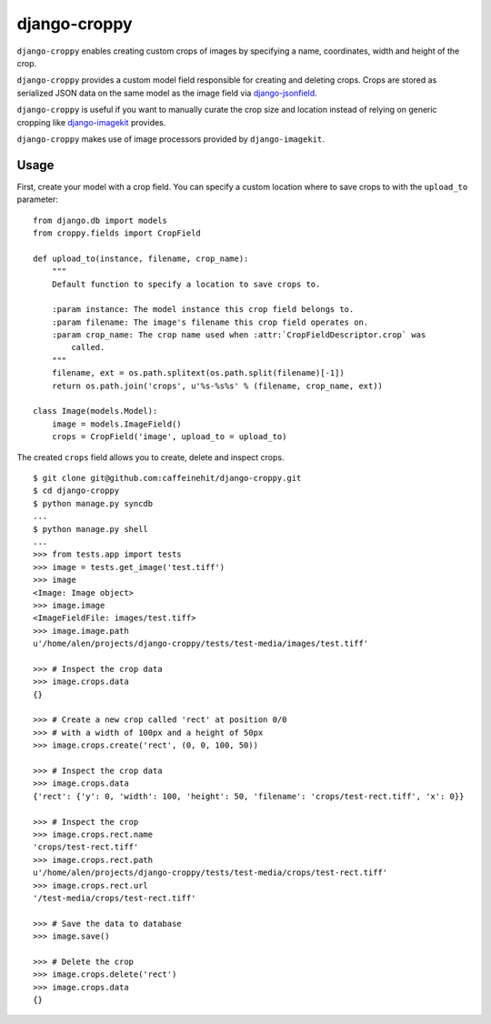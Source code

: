django-croppy |image0|
======================

``django-croppy`` enables creating custom crops of images by specifying
a name, coordinates, width and height of the crop.

``django-croppy`` provides a custom model field responsible for creating
and deleting crops. Crops are stored as serialized JSON data on the same
model as the image field via
`django-jsonfield <http://pypi.python.org/pypi/django-jsonfield/>`_.

``django-croppy`` is useful if you want to manually curate the crop size
and location instead of relying on generic cropping like
`django-imagekit <http://pypi.python.org/pypi/django-imagekit/>`_
provides.

``django-croppy`` makes use of image processors provided by
``django-imagekit``.

Usage
-----

First, create your model with a crop field. You can specify a custom
location where to save crops to with the ``upload_to`` parameter:

::

    from django.db import models
    from croppy.fields import CropField

    def upload_to(instance, filename, crop_name):
        """
        Default function to specify a location to save crops to.

        :param instance: The model instance this crop field belongs to.
        :param filename: The image's filename this crop field operates on.
        :param crop_name: The crop name used when :attr:`CropFieldDescriptor.crop` was 
            called.
        """
        filename, ext = os.path.splitext(os.path.split(filename)[-1])
        return os.path.join('crops', u'%s-%s%s' % (filename, crop_name, ext))

    class Image(models.Model):
        image = models.ImageField()
        crops = CropField('image', upload_to = upload_to)

The created ``crops`` field allows you to create, delete and inspect
crops.

::

    $ git clone git@github.com:caffeinehit/django-croppy.git
    $ cd django-croppy
    $ python manage.py syncdb
    ...
    $ python manage.py shell
    ...
    >>> from tests.app import tests
    >>> image = tests.get_image('test.tiff')
    >>> image
    <Image: Image object>
    >>> image.image
    <ImageFieldFile: images/test.tiff>
    >>> image.image.path
    u'/home/alen/projects/django-croppy/tests/test-media/images/test.tiff'

    >>> # Inspect the crop data
    >>> image.crops.data
    {}

    >>> # Create a new crop called 'rect' at position 0/0
    >>> # with a width of 100px and a height of 50px
    >>> image.crops.create('rect', (0, 0, 100, 50))

    >>> # Inspect the crop data
    >>> image.crops.data
    {'rect': {'y': 0, 'width': 100, 'height': 50, 'filename': 'crops/test-rect.tiff', 'x': 0}}

    >>> # Inspect the crop
    >>> image.crops.rect.name
    'crops/test-rect.tiff'
    >>> image.crops.rect.path
    u'/home/alen/projects/django-croppy/tests/test-media/crops/test-rect.tiff'
    >>> image.crops.rect.url
    '/test-media/crops/test-rect.tiff'

    >>> # Save the data to database 
    >>> image.save()

    >>> # Delete the crop
    >>> image.crops.delete('rect')
    >>> image.crops.data
    {}

.. |image0| image:: https://api.travis-ci.org/caffeinehit/django-croppy.png
